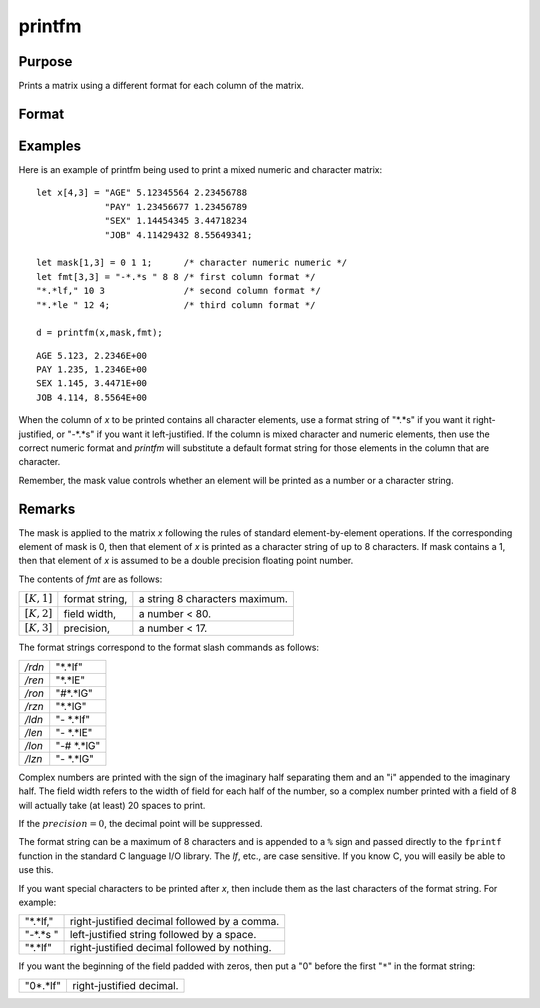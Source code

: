 
printfm
==============================================

Purpose
----------------
Prints a matrix using a different format for each column of the matrix.

Format
----------------
.. function:: retcode = printfm(x, mask, fmt)

    :param x: matrix which is to be printed and which may contain both character and numeric data
    :type x: NxK matrix

    :param mask: ExE conformable with *x*,
        containing ones and zeros, which is used to
        specify whether the particular row,
        column, or element is to be printed as a
        character (0) or numeric (1) value.
    :type mask: LxM matrix

    :param fmt: matrix where each row specifies the format for the respective column of *x*
    :type fmt: Kx3 or 1x3 matrix

    :return retcode: 1 if the function is successful and 0 if it fails.

    :rtype retcode: scalar

Examples
----------------
Here is an example of printfm being used to print a
mixed numeric and character matrix:

::

    let x[4,3] = "AGE" 5.12345564 2.23456788
                 "PAY" 1.23456677 1.23456789
                 "SEX" 1.14454345 3.44718234
                 "JOB" 4.11429432 8.55649341;

    let mask[1,3] = 0 1 1;      /* character numeric numeric */
    let fmt[3,3] = "-*.*s " 8 8 /* first column format */
    "*.*lf," 10 3               /* second column format */
    "*.*le " 12 4;              /* third column format */

    d = printfm(x,mask,fmt);

::

    AGE 5.123, 2.2346E+00
    PAY 1.235, 1.2346E+00
    SEX 1.145, 3.4471E+00
    JOB 4.114, 8.5564E+00

When the column of *x* to be printed contains all
character elements, use a format string of "\*.\*s" if
you want it right-justified, or "-\*.\*s" if you want
it left-justified. If the column is mixed character
and numeric elements, then use the correct numeric
format and `printfm` will substitute a default format
string for those elements in the column that are
character.

Remember, the mask value controls whether an element
will be printed as a number or a character string.

Remarks
-------

The mask is applied to the matrix *x* following the rules of standard
element-by-element operations. If the corresponding element of mask is
0, then that element of *x* is printed as a character string of up to 8
characters. If mask contains a 1, then that element of *x* is assumed to
be a double precision floating point number.

The contents of *fmt* are as follows:

============== =============== =============================
:math:`[K,1]`  format string,  a string 8 characters maximum.
:math:`[K,2]`  field width,    a number < 80.
:math:`[K,3]`  precision,      a number < 17.
============== =============== =============================

The format strings correspond to the format slash commands as follows:

======= ==============
*/rdn*  "\*.\*lf"
*/ren*  "\*.\*lE"
*/ron*  "#\*.\*lG"
*/rzn*  "\*.\*lG"
*/ldn*  "- \*.\*lf"
*/len*  "- \*.\*lE"
*/lon*  "-# \*.\*lG"
*/lzn*  "- \*.\*lG"
======= ==============

Complex numbers are printed with the sign of the imaginary half
separating them and an "i" appended to the imaginary half. The field
width refers to the width of field for each half of the number, so a
complex number printed with a field of 8 will actually take (at least)
20 spaces to print.

If the :math:`precision = 0`, the decimal point will be suppressed.

The format string can be a maximum of 8 characters and is appended to a
``%`` sign and passed directly to the ``fprintf`` function in the standard C
language I/O library. The *lf*, etc., are case sensitive. If you know C,
you will easily be able to use this.

If you want special characters to be printed after *x*, then include them
as the last characters of the format string. For example:

=========== =========================================
"\*.\*lf,"  right-justified decimal followed by a comma.
"-\*.\*s "  left-justified string followed by a space.
"\*.\*lf"   right-justified decimal followed by nothing.
=========== =========================================

If you want the beginning of the field padded with zeros, then put a "0"
before the first "``*``" in the format string:

=========== =========================
"0\*.\*lf"  right-justified decimal.
=========== =========================

.. seealso:: Functions :func:`print`, :func:`printdos`
